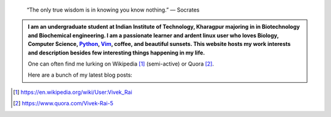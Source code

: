 .. title: Welcome
.. slug: index
.. tags: programming, biology, computer science
.. link: 
.. description: Code, Biology and bits of my life...
.. type: text

.. epigraph:: 
    “The only true wisdom is in knowing you know nothing.” 
    ― Socrates

.. admonition:: 
    I am an undergraduate student at Indian Institute of Technology, Kharagpur
    majoring in in Biotechnology and Biochemical engineering.  I am a
    passionate learner and ardent linux user who loves Biology, Computer Science,
    `Python`_, `Vim`_, coffee, and beautiful sunsets. This website hosts my work interests
    and description besides few interesting things happening in my life.

    One can often find me lurking on Wikipedia [1]_ (semi-active) or Quora [2]_.

    Here are a bunch of my latest blog posts:

    .. post-list::
        :stop: 3

.. _Python : http://stackoverflow.com/questions/101268/hidden-features-of-python
.. _Vim : http://www.vim.org
.. [1]  https://en.wikipedia.org/wiki/User:Vivek_Rai
.. [2]  https://www.quora.com/Vivek-Rai-5
